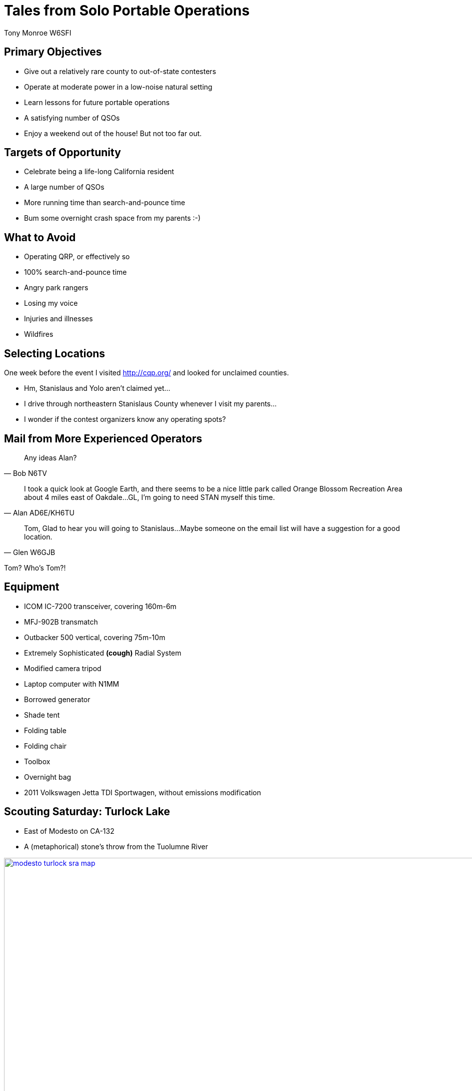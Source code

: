 = Tales from Solo Portable Operations
:Author: Tony Monroe W6SFI
:Date: October 2018
:backend: slidy
:badges:
:icons:
:linkcss:
:stylesheet: user.css
:title-image: img/qsl1.png
:subtitle: California QSO Party 2018
:conference-sponsor: South Bay Amateur Radio Association
:conference-title: General Meeting
:conference-dates: Month Year


== Primary Objectives

[role="incremental"]
- Give out a relatively rare county to out-of-state contesters
- Operate at moderate power in a low-noise natural setting
- Learn lessons for future portable operations
- A satisfying number of QSOs
- Enjoy a weekend out of the house!  But not too far out.

== Targets of Opportunity

[role="incremental"]
- Celebrate being a life-long California resident
- A large number of QSOs
- More running time than search-and-pounce time
- Bum some overnight crash space from my parents :-)
 
== What to Avoid

[role="incremental"]
- Operating QRP, or effectively so
- 100% search-and-pounce time
- Angry park rangers
- Losing my voice
- Injuries and illnesses
- Wildfires

== Selecting Locations

One week before the event I visited http://cqp.org/ and looked for
unclaimed counties.

[role="incremental"]
- Hm, Stanislaus and Yolo aren't claimed yet...
- I drive through northeastern Stanislaus County whenever I visit my parents...
- I wonder if the contest organizers know any operating spots?

== Mail from More Experienced Operators

[role="incremental"]
[quote, Bob N6TV]
Any ideas Alan?

[role="incremental"]
[quote, Alan AD6E/KH6TU]
I took a quick look at Google Earth, and there seems to
be a nice little park called Orange Blossom Recreation Area about 4
miles east of Oakdale...GL, I'm going to need STAN myself this time.

[role="incremental"]
[quote, Glen W6GJB]
Tom,
Glad to hear you will going to
Stanislaus...Maybe someone on the email list will have a suggestion
for a good location.

[role="incremental"]
Tom?  Who's Tom?!

== Equipment

[role="incremental"]
- ICOM IC-7200 transceiver, covering 160m-6m
- MFJ-902B transmatch
- Outbacker 500 vertical, covering 75m-10m
- Extremely Sophisticated *(cough)* Radial System
- Modified camera tripod
- Laptop computer with N1MM
- Borrowed generator
- Shade tent
- Folding table
- Folding chair
- Toolbox
- Overnight bag
- 2011 Volkswagen Jetta TDI Sportwagen, without emissions modification

== Scouting Saturday: Turlock Lake

- East of Modesto on CA-132
- A (metaphorical) stone's throw from the Tuolumne River

image::img/modesto-turlock-sra-map.png[width=1024,link="img/modesto-turlock-sra-map.png"]

== Scouting Saturday: Turlock Lake

[role="incremental"]
* Northwest shore of lake, southeast corner of CM97qp
* Narrow strip of beach with lots of parched grass nearby
* Power lines across the road
* Not really flat and level
* Almost completely exposed to the elements

image::img/turlock-sra-north-shore.png[width=1024,link="img/turlock-sra-north-shore.png"]

== Scouting Saturday: Turlock Lake

A local grandmother who brought her two grandchildren said the lake
was very full!

image::img/turlock-lake-panorama.jpg[width=1024,link="img/turlock-lake-panorama.jpg"]

== Setting Up Saturday: Turlock Lake

[role="incremental"]
* Weather was pleasant, partly cloudy and breezy...
* ...but setup was a drag!
* I didn't have suitable stakes for sandy ground.
* Of all the tools in the world, why did I forget a hammer to drive the stakes that I did have?
* Too many trips on a sloped path between the beach and the car, without a wagon or dolly.

image::img/turlock-shade-tent.jpg[width=1024,link="img/turlock-shade-tent.jpg"]

image::img/turlock-tent-on-shore.jpg[width=1024,link="img/turlock-tent-on-shore.jpg"]

== Operating Saturday: Turlock Lake

But we're here to operate, so let's operate!

image::img/turlock-operating-in-tent.jpg[width=1024,link="img/turlock-operating-in-tent.jpg"]

== Operating Saturday: Turlock Lake

My antenna and Extremely Sophisticated *(cough)* Radial System.

image::img/turlock-radial-system.jpg[height=768,link="img/turlock-radial-system.jpg"]

== Saturday Operating Summary
[role="incremental"]

* Noisy all day (S4-S5 on 15 and 20 meters).  Was it the power lines or the generator?
* 40 meters was useless (S9 noise floor).
* Chair was perhaps better for tailgating than operating.
* Teardown was faster than setup but possibly more of a drag...
* ...because my car was up a hill and I didn't have a wagon!

== Relaxing Saturday Evening

Dog tax!  Meet Misty, my parents' 8-pound toy poodle, who wouldn't
smile for the camera.

image::img/dog-tax.jpg[width=1024,link="img/dog-tax.jpg"]

== Sightseeing Sunday: Knights Ferry

[role="incremental"]
- East of Oakdale on CA-108/CA-120, straddles CM97pt and CM97qt
- One of the Stanislaus River parks.  https://www.stanislausriver.com/parks/
- Longest covered bridge west of the Mississippi River!
- Former grain mill and hydroelectric generator station.
- Popular site for river rafters to put in, but possibly not that day

== Sightseeing Sunday: Knights Ferry

The covered bridge, viewed from the south end.

image::img/knights-ferry-bridge-south.jpg[width=1024,link="img/knights-ferry-bridge-south.jpg"]

== Sightseeing Sunday: Knights Ferry

The office building across the path from the mill.

image::img/knights-ferry-mill-office.jpg[width=1024,link="img/knights-ferry-mill-office.jpg"]

== Sightseeing Sunday: Knights Ferry

Panorama of the bridge, from underneath on the west side.

image::img/knights-ferry-bridge-panorama.jpg[width=1024,link="img/knights-ferry-bridge-panorama.jpg"]

== Sightseeing Sunday: Knights Ferry

Looking up the Stanislaus River in the morning.

image::img/knights-ferry-stanislaus-river.jpg[width=1024,link="img/knights-ferry-stanislaus-river.jpg"]

== Scouting Sunday: Orange Blossom Park

[role="incremental"]
* A few miles east of Oakdale, on the north side of the Stanislaus River.
* Northeast corner of CM97os
* Right next to the river, but basically in a valley.
* Nice place for a picnic, but possibly not for daytime HF operating.

== Scouting Sunday: Woodward Reservoir

A few miles north of Oakdale on county highway J14. Takes up a lot of CM97nu.

image::img/oakdale-woodward-res-map.png[width=1024,link="img/oakdale-woodward-res-map.png"]

== Scouting Sunday: Woodward Reservoir

So where to operate here?

[role="incremental"]
* Road to peninsula in the middle of the reservoir was closed.
* How about picnic areas on the west shore?
* Definitely more flat and more level than yesterday!
* Green grass, shade trees, concrete picnic tables...
* ...but very windy today.  Maybe we can make use of bushes and trees.

image::img/woodward-res-west-shore.png[width=1024,link="img/woodward-res-west-shore.png"]

== Setup Sunday: Woodward Reservoir

[role="incremental"]
* Setup was easier than yesterday!
* Table, seating, and shade were already provided.
* Used another table to block acoustic and possibly RF noise from the generator.
* Used a bush to shield the antenna from the stiff wind!

== Setup Sunday: Woodward Reservoir

Flimsy camera tripod not falling over in the wind, thanks to a nearby bush.

image:img/woodward-antenna-wind.jpg[width=768,link="img/woodward-antenna-wind.jpg"]

== Operating Sunday: Woodward Reservoir

The antenna hasn't fallen over yet, let's try some operating!

image::img/woodward-rig-table.jpg[width=1024,link="img/woodward-rig-table.jpg"]

== Operating Sunday: Woodward Reservoir
No visitors all day!  Well, almost.

image::img/woodward-tuner-bee.jpg[width=1024,link="img/woodward-tuner-bee.jpg"]

== Sunday Operating Summary

[role="incremental"]
* Noise floor was much lower, S0.  Easier to make those contacts!
* Got most of my contacts for the contest from calling CQ on 21373 and holding it for a lot longer than I expected!
* No pileup, but it was fun to be a wanted station.
* Maybe this solo portable operating thing is really a thing!
* Teardown was only about 15 minutes.  Back home within 3 hours of contest end.

== Log Summary

[role="incremental"]
- 85 QSO
- 30 on Saturday, 55 on Sunday
- 35 on 20m, 49 on 15m
- 84 phone, 1 CW
- 84 out-of-state, 1 in-state -- very weak and in same county

link:map.html[Map of completed QSOs]

== Log Highlights
[role="incremental"]
- 36 QSO in 55 minutes from running on 21373 on Sunday :-)
- Stopped running when only Tennessee was answering, and not often.
- Made it as far as Alaska, Maine, and Florida.
- Nothing off-continent.  Where were Hawaii and Japan? :-(
- About a dozen "thanks for the new county" :-)

== Lessons Learned: Tools

[role="incremental"]
* Should have made a packing list and worked from it.
* Shade tent was a good idea.  Even better when you don't need it!
* Should have brought a hammer for stakes.
* Should have brought corkscrew sand stakes.
* Should have brought a wagon to make hauling gear easier.

== Lessons Learned: Antenna

[role="incremental"]
* Vertical antenna low to the ground got good distance...
* ...but in-state was very difficult!
* Holy Skip, Batman!  Out of state, nothing closer than Colorado.
* Should have brought an NVIS dipole to get most of 6- and 7-land.
* Unknown if Extremely Sophisticated *(cough)* Radial System had any effect.  It probably didn't hurt.

== Lessons Learned: Power

[role="incremental"]

- Generators are useful but noisy and smelly and fussy.
- For daylight-only operations with 100 watts, a battery and solar setup should be sufficient.
- For less than 5 hours per day at 100 watts, a big battery should be sufficient.

== Lessons Learned: Location
[role="incremental"]
* Visiting ahead of time is invaluable, but not always possible (day use fees).
* Prior research with a web browser can help.  link:https://www.google.com/maps/[Google Maps] link:https://www.openstreetmap.org/[OpenStreetMap] link:https://www.google.com/earth/[Google Earth]
* Hilltops covered with parched grass are not attractive to generator users.
* Convenient bushes can help flimsy verticals remain upright on windy days...
* ...but a weight system is probably a better idea!
* Operating portable can help you meet the locals...
* ...if any locals are out and about.

== Lessons Learned: Operating

[role="incremental"]
* Should have set up recordings to save my voice, at least for calling CQ.
* Calling CQ in an empty spot on 15 meters got me most of my QSOs...
* ...until all I got was a thin stream of Tennessee, and then it was time to change tactics.
* N1MM is actually good software. :-O
* Being a desirable station can be fun!

== Back Matter

This presentation was written in http://asciidoc.org/[AsciiDoc] and
presented with http://www.w3.org/Talks/Tools/Slidy2/[Slidy].

Presentation source code: https://github.com/tnalpgge/presentations/tree/master/cqp-2018

Map page source code: Not public yet.  Maybe some day!

Link to presentation: https://tnalpgge.github.io/presentations/cqp-2018/

== Any Questions?

== QRT
[role="cw"]
TNX 73 ES GL

https://creativecommons.org/licenses/by-nc-sa/4.0/
